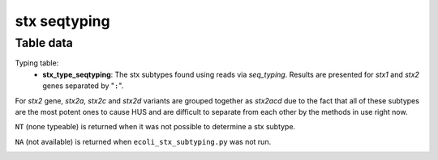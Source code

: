 stx seqtyping
-------------

Table data
^^^^^^^^^^

Typing table:
    - **stx_type_seqtyping**: The stx subtypes found using reads via `seq_typing`.
      Results are presented for `stx1` and `stx2` genes separated by "``:``".

For `stx2` gene, `stx2a`, `stx2c` and `stx2d` variants are grouped together as `stx2acd`
due to the fact that all of these subtypes are the most potent ones to cause HUS and
are difficult to separate from each other by the methods in use right now.

``NT`` (none typeable) is returned when it was not possible to determine a stx subtype.

``NA`` (not available) is returned when ``ecoli_stx_subtyping.py`` was not run.

.. image:: ../resources/reports/stx_seqtyping_table_typing.png
    :align: center
